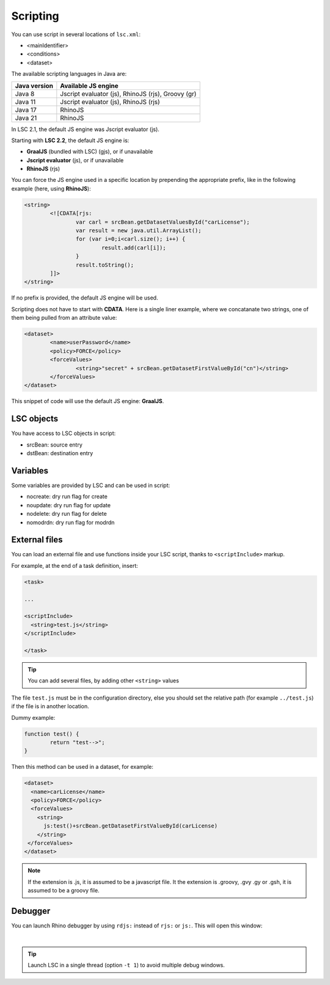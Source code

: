 *********
Scripting
*********

You can use script in several locations of ``lsc.xml``:

* <mainIdentifier>
* <conditions>
* <dataset>

The available scripting languages in Java are:

+--------------+----------------------------------------------------+
| Java version | Available JS engine                                |
+==============+====================================================+
| Java 8       | Jscript evaluator (js), RhinoJS (rjs), Groovy (gr) |
+--------------+----------------------------------------------------+
| Java 11      | Jscript evaluator (js), RhinoJS (rjs)              |
+--------------+----------------------------------------------------+
| Java 17      | RhinoJS                                            |
+--------------+----------------------------------------------------+
| Java 21      | RhinoJS                                            |
+--------------+----------------------------------------------------+

In LSC 2.1, the default JS engine was Jscript evaluator (js).

Starting with **LSC 2.2**, the default JS engine is:

* **GraalJS** (bundled with LSC) (gjs), or if unavailable
* **Jscript evaluator** (js), or if unavailable
* **RhinoJS** (rjs)


You can force the JS engine used in a specific location by prepending the appropriate prefix, like in the following example (here, using **RhinoJS**):


.. code-block:: XML

 	<string>
		<![CDATA[rjs:
			var carl = srcBean.getDatasetValuesById("carLicense");
			var result = new java.util.ArrayList();
			for (var i=0;i<carl.size(); i++) {
				result.add(carl[i]);
			}	
			result.toString();
		]]>
	</string>

If no prefix is provided, the default JS engine will be used.

Scripting does not have to start with **CDATA**. Here is a single liner example, 
where we concatanate two strings, one of them being pulled from an attribute value:

.. code-block:: XML

	<dataset>
		<name>userPassword</name>
		<policy>FORCE</policy>
		<forceValues>
			<string>"secret" + srcBean.getDatasetFirstValueById("cn")</string>
		</forceValues>
	</dataset>

This snippet of code will use the default JS engine: **GraalJS**.

LSC objects
===========

You have access to LSC objects in script:

* srcBean: source entry
* dstBean: destination entry

Variables
=========

Some variables are provided by LSC and can be used in script:

* nocreate: dry run flag for create
* noupdate: dry run flag for update
* nodelete: dry run flag for delete
* nomodrdn: dry run flag for modrdn


External files
==============

You can load an external file and use functions inside your LSC script, thanks to ``<scriptInclude>`` markup.

For example, at the end of a task definition, insert:

.. code-block:: XML

    <task>
    
    ...
    
    <scriptInclude>
      <string>test.js</string>
    </scriptInclude>
    
    </task>

.. tip::

    You can add several files, by adding other ``<string>`` values


The file ``test.js`` must be in the configuration directory, else you should set the relative path (for example ``../test.js``) if the file is in another location.

Dummy example:

.. code-block:: js

    function test() {
            return "test-->";
    }

Then this method can be used in a dataset, for example:

.. code-block:: XML

    <dataset>
      <name>carLicense</name>
      <policy>FORCE</policy>
      <forceValues>
        <string>
          js:test()+srcBean.getDatasetFirstValueById(carLicense)
        </string>
     </forceValues>
    </dataset>


.. note::

    If the extension is .js, it is assumed to be a javascript file.
    It the extension is .groovy, .gvy .gy or .gsh, it is assumed to be a groovy file.

Debugger
========

You can launch Rhino debugger by using ``rdjs:`` instead of ``rjs:`` or ``js:``. This will open this window:

.. image:: images/lsc_js_debugger.png
   :alt: lsc_js_debugger
   :align: center

|

.. tip::

    Launch LSC in a single thread (option ``-t 1``) to avoid multiple debug windows.


